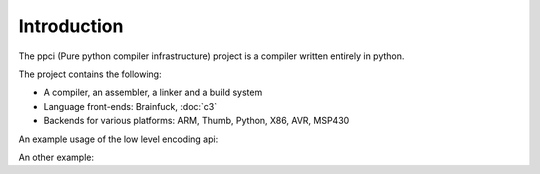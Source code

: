 
Introduction
============

The ppci (Pure python compiler infrastructure) project is a compiler
written entirely in python.

The project contains the following:

- A compiler, an assembler, a linker and a build system
- Language front-ends: Brainfuck, :doc:`c3`
- Backends for various platforms: ARM, Thumb, Python, X86, AVR, MSP430

An example usage of the low level encoding api:

.. doctest::

    >>> from ppci.target.x86 import instructions, registers
    >>> i = instructions.Pop(registers.rbx)
    >>> i.encode()
    b'['

An other example:

.. doctest::

    >>> import io
    >>> from ppci.buildfunctions import assemble
    >>> source_file = io.StringIO("""section code
    ... mov rax, 60
    ... mov rdi, 42""")
    >>> obj = assemble(source_file, 'x86')
    >>> obj.get_section('code').data
    bytearray(b'H\xb8<\x00\x00\x00\x00\x00\x00\x00H\xbf*\x00\x00\x00\x00\x00\x00\x00')
